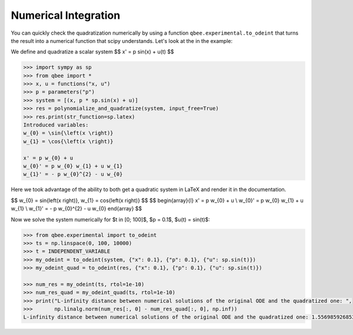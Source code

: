 Numerical Integration
======================

You can quickly check the quadratization numerically by using a function ``qbee.experimental.to_odeint``
that turns the result into a numerical function that scipy understands. Let's look at the in the example:

We define and quadratize a scalar system
$$
x' = p \sin(x) + u(t)
$$

.. code-block:: python

    >>> import sympy as sp
    >>> from qbee import *
    >>> x, u = functions("x, u")
    >>> p = parameters("p")
    >>> system = [(x, p * sp.sin(x) + u)]
    >>> res = polynomialize_and_quadratize(system, input_free=True)
    >>> res.print(str_function=sp.latex)
    Introduced variables:
    w_{0} = \sin{\left(x \right)}
    w_{1} = \cos{\left(x \right)}

    x' = p w_{0} + u
    w_{0}' = p w_{0} w_{1} + u w_{1}
    w_{1}' = - p w_{0}^{2} - u w_{0}

Here we took advantage of the ability to both get a quadratic system in LaTeX and render it in the documentation.

$$
w_{0} = \sin{\left(x \right)}, w_{1} = \cos{\left(x \right)}
$$
$$
\begin{array}{l}
x' = p w_{0} + u \\
w_{0}' = p w_{0} w_{1} + u w_{1} \\
w_{1}' = - p w_{0}^{2} - u w_{0}
\end{array}
$$

Now we solve the system numerically for $t \in [0; 100]$, $p = 0.1$, $u(t) = \sin(t)$:

.. code-block:: python

    >>> from qbee.experimental import to_odeint
    >>> ts = np.linspace(0, 100, 10000)
    >>> t = INDEPENDENT_VARIABLE
    >>> my_odeint = to_odeint(system, {"x": 0.1}, {"p": 0.1}, {"u": sp.sin(t)})
    >>> my_odeint_quad = to_odeint(res, {"x": 0.1}, {"p": 0.1}, {"u": sp.sin(t)})

    >>> num_res = my_odeint(ts, rtol=1e-10)
    >>> num_res_quad = my_odeint_quad(ts, rtol=1e-10)
    >>> print("L-infinity distance between numerical solutions of the original ODE and the quadratized one: ",
    >>>       np.linalg.norm(num_res[:, 0] - num_res_quad[:, 0], np.inf))
    L-infinity distance between numerical solutions of the original ODE and the quadratized one: 1.5569859268538266e-07


